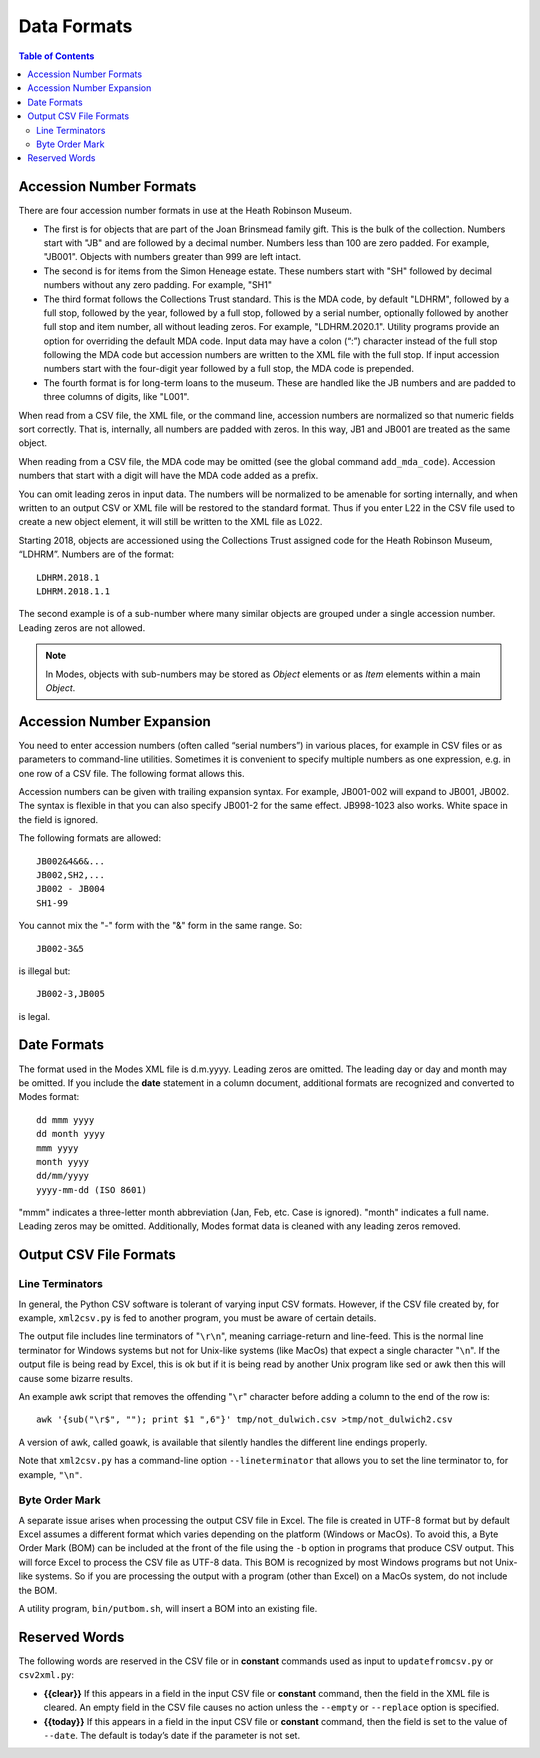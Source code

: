.. data_format.rst


Data Formats
============

.. contents:: Table of Contents
    :depth: 3

Accession Number Formats
------------------------
There are four accession number formats in use at the Heath Robinson Museum.

-  The first
   is for objects that are part of the Joan Brinsmead family gift. This is the bulk of the
   collection. Numbers start with "JB" and are followed by a decimal number. Numbers less
   than 100 are zero padded. For example, "JB001". Objects with numbers greater than
   999 are left intact.
-  The second is for items from the Simon Heneage estate. These numbers start with "SH"
   followed by decimal numbers without any zero padding. For example, "SH1"
-  The third format follows the Collections Trust standard. This is the MDA code,
   by default "LDHRM", followed by a full stop, followed by the year, followed by a full
   stop, followed by a serial number, optionally followed by another full stop and item
   number, all without leading zeros. For example, "LDHRM.2020.1". Utility
   programs provide an option for overriding the default MDA code. Input data may have a colon
   (“:”) character instead of the full stop following the MDA code but accession numbers
   are written to the XML file with the full stop. If input accession numbers start with the
   four-digit year followed by a full stop, the MDA code is prepended.
-  The fourth format is for long-term loans to the museum. These are handled like the JB
   numbers and are padded to three columns of digits, like "L001".

When read from a CSV file, the XML file, or the command line, accession numbers are
normalized so that numeric fields sort correctly. That is, internally, all numbers
are padded with zeros. In this way, JB1 and JB001 are treated as the same object.

When reading from a CSV file, the MDA code may be omitted (see the global command
``add_mda_code``). Accession numbers that start with a digit will have the MDA code added
as a prefix.

You can omit leading zeros in input data. The numbers will be normalized to
be amenable for sorting internally, and when written to an output CSV or XML
file will be restored to the standard format. Thus if you enter L22 in the
CSV file used to create a new object element, it will still be written to the
XML file as L022.

Starting 2018, objects are accessioned using the Collections Trust assigned
code for the Heath Robinson Museum, “LDHRM”. Numbers are of the format::

    LDHRM.2018.1
    LDHRM.2018.1.1

The second example is of a sub-number where many similar objects are grouped
under a single accession number. Leading zeros are not allowed.


.. note::
    In Modes, objects with sub-numbers may be stored as *Object* elements or as
    *Item* elements within a main *Object*.


Accession Number Expansion
--------------------------

You need to enter accession numbers (often called “serial numbers”) in various
places, for example in CSV files or as parameters to command-line utilities.
Sometimes it is convenient to specify
multiple numbers as one expression, e.g. in one row of a CSV file.
The following format allows this.

Accession numbers can be given with trailing
expansion syntax. For example, JB001-002 will expand to JB001, JB002. The
syntax is flexible in that you can also specify JB001-2 for the same effect.
JB998-1023 also works. White space in the field is ignored.

The following formats are allowed::

    JB002&4&6&...
    JB002,SH2,...
    JB002 - JB004
    SH1-99

You cannot mix the "-" form with the "&"
form in the same range. So::

    JB002-3&5

is illegal but::

    JB002-3,JB005

is legal.


Date Formats
------------

The format used in the Modes XML file is d.m.yyyy. Leading zeros are omitted.
The leading day or day and month may be omitted. If you include the **date**
statement in a column document, additional formats are recognized and converted
to Modes format::

            dd mmm yyyy
            dd month yyyy
            mmm yyyy
            month yyyy
            dd/mm/yyyy
            yyyy-mm-dd (ISO 8601)

"mmm" indicates a three-letter month abbreviation (Jan, Feb, etc. Case is ignored).
"month" indicates a full name. Leading zeros may be omitted. Additionally,
Modes format data is cleaned with any leading zeros removed. 


Output CSV File Formats
-----------------------

Line Terminators
++++++++++++++++

In general, the Python CSV software is tolerant of varying input CSV formats.
However, if the CSV file created by, for example, ``xml2csv.py`` is fed to another
program, you must be aware of certain details.

The output file includes line terminators of "``\r\n``", meaning carriage-return
and line-feed. This is the normal line terminator for Windows systems but not
for Unix-like systems (like MacOs) that expect a single character "``\n``". If the
output file is being read by Excel, this is ok but if it is being read by
another Unix program like sed or awk then this will cause some bizarre results.

An example awk script that removes the offending "``\r``" character before adding
a column to the end of the row is::

    awk '{sub("\r$", ""); print $1 ",6"}' tmp/not_dulwich.csv >tmp/not_dulwich2.csv


A version of awk, called goawk, is available that silently handles the different
line endings properly.

Note that ``xml2csv.py`` has a command-line option ``--lineterminator`` that
allows you to set the line terminator to, for example, ``"\n"``.

Byte Order Mark
+++++++++++++++

A separate issue arises when processing the output CSV file in Excel. The file
is created in UTF-8 format but by default Excel assumes a different format which
varies depending on the platform (Windows or MacOs). To avoid this, a Byte Order
Mark (BOM) can be included at the front of the file using the ``-b`` option in programs
that produce CSV output. This will force Excel to process the CSV file as UTF-8
data. This BOM is recognized by most Windows programs but not Unix-like systems.
So if you are processing the output with a program (other than Excel) on a MacOs
system, do not include the BOM.

A utility program, ``bin/putbom.sh``, will insert a BOM into an existing file.

.. _Reserved Words:

Reserved Words
--------------

The following words are reserved in the CSV file or in **constant** commands used
as input to ``updatefromcsv.py`` or ``csv2xml.py``:

-  **{{clear}}** If this appears in a field in the input CSV
   file or **constant** command, then the field in the XML file is cleared.
   An empty field in the CSV file
   causes no action unless the ``--empty`` or ``--replace`` option is specified.
-  **{{today}}** If this appears in a field in the input CSV
   file or **constant** command, then the field is set to the value of ``--date``.
   The default is today’s date if the parameter is not set.
